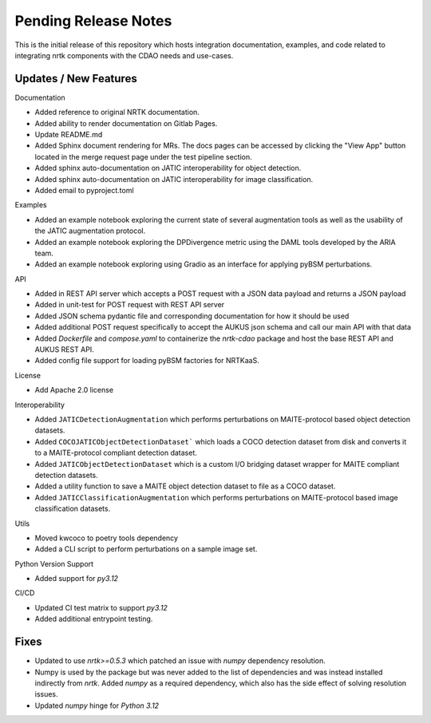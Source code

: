 Pending Release Notes
=====================

This is the initial release of this repository which hosts integration
documentation, examples, and code related to integrating nrtk
components with the CDAO needs and use-cases.


Updates / New Features
----------------------

Documentation

* Added reference to original NRTK documentation.

* Added ability to render documentation on Gitlab Pages.

* Update README.md

* Added Sphinx document rendering for MRs. The docs pages can be accessed by clicking the "View App"
  button located in the merge request page under the test pipeline section.

* Added sphinx auto-documentation on JATIC interoperability for object detection.

* Added sphinx auto-documentation on JATIC interoperability for image classification.

* Added email to pyproject.toml

Examples

* Added an example notebook exploring the current state of several augmentation
  tools as well as the usability of the JATIC augmentation protocol.

* Added an example notebook exploring the DPDivergence metric using the DAML
  tools developed by the ARIA team.

* Added an example notebook exploring using Gradio as an interface for applying
  pyBSM perturbations.

API

* Added in REST API server which accepts a POST request with a JSON data
  payload and returns a JSON payload

* Added in unit-test for POST request with REST API server

* Added JSON schema pydantic file and corresponding documentation for how it
  should be used

* Added additional POST request specifically to accept the AUKUS json schema
  and call our main API with that data

* Added `Dockerfile` and `compose.yaml` to containerize the `nrtk-cdao` package
  and host the base REST API and AUKUS REST API.

* Added config file support for loading pyBSM factories for NRTKaaS.

License

* Add Apache 2.0 license

Interoperability

* Added ``JATICDetectionAugmentation`` which performs perturbations on MAITE-protocol
  based object detection datasets.

* Added ``COCOJATICObjectDetectionDataset``` which loads a COCO detection dataset from
  disk and converts it to a MAITE-protocol compliant detection dataset.

* Added ``JATICObjectDetectionDataset`` which is a custom I/O bridging dataset wrapper
  for MAITE compliant detection datasets.

* Added a utility function to save a MAITE object detection dataset to file as a COCO
  dataset.

* Added ``JATICClassificationAugmentation`` which performs perturbations on MAITE-protocol
  based image classification datasets.

Utils

* Moved kwcoco to poetry tools dependency

* Added a CLI script to perform perturbations on a sample image set.

Python Version Support

* Added support for `py3.12`

CI/CD

* Updated CI test matrix to support `py3.12`

* Added additional entrypoint testing.

Fixes
-----

* Updated to use `nrtk>=0.5.3` which patched an issue with `numpy` dependency resolution.

* Numpy is used by the package but was never added to the list of dependencies and
  was instead installed indirectly from `nrtk`. Added `numpy` as a required
  dependency, which also has the side effect of solving resolution issues.

* Updated `numpy` hinge for `Python 3.12`
